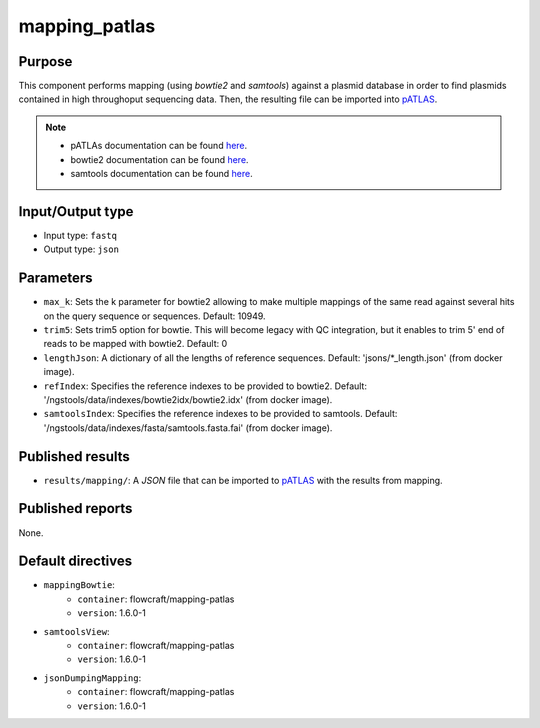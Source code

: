 mapping_patlas
==============

Purpose
-------

This component performs mapping (using `bowtie2` and `samtools`) against a
plasmid database in order to find
plasmids contained in high throughoput sequencing data. Then, the resulting file
can be imported into `pATLAS <http://www.patlas.site/>`_.

.. note::
    - pATLAs documentation can be found `here <https://tiagofilipe12.gitbooks.io/patlas/content/>`_.
    - bowtie2 documentation can be found `here <http://bowtie-bio.sourceforge.net/bowtie2/manual.shtml>`_.
    - samtools documentation can be found `here <http://www.htslib.org/doc/samtools-1.2.html>`_.

Input/Output type
------------------

- Input type: ``fastq``
- Output type: ``json``


Parameters
----------

- ``max_k``: Sets the k parameter for bowtie2 allowing to make multiple mappings
  of the same read against several hits on the query sequence or sequences.
  Default: 10949.

- ``trim5``: Sets trim5 option for bowtie. This will become legacy with QC
  integration, but it enables to trim 5' end of reads to be mapped with bowtie2.
  Default: 0

- ``lengthJson``: A dictionary of all the lengths of reference sequences.
  Default: 'jsons/*_length.json' (from docker image).

- ``refIndex``: Specifies the reference indexes to be provided to bowtie2.
  Default: '/ngstools/data/indexes/bowtie2idx/bowtie2.idx' (from docker image).

- ``samtoolsIndex``: Specifies the reference indexes to be provided to samtools.
  Default: '/ngstools/data/indexes/fasta/samtools.fasta.fai' (from docker image).


Published results
-----------------

- ``results/mapping/``: A `JSON` file that can be imported to `pATLAS <http://www.patlas.site/>`_
  with the results from mapping.


Published reports
-----------------

None.


Default directives
------------------

- ``mappingBowtie``:
    - ``container``: flowcraft/mapping-patlas
    - ``version``: 1.6.0-1
- ``samtoolsView``:
    - ``container``: flowcraft/mapping-patlas
    - ``version``: 1.6.0-1
- ``jsonDumpingMapping``:
    - ``container``: flowcraft/mapping-patlas
    - ``version``: 1.6.0-1
